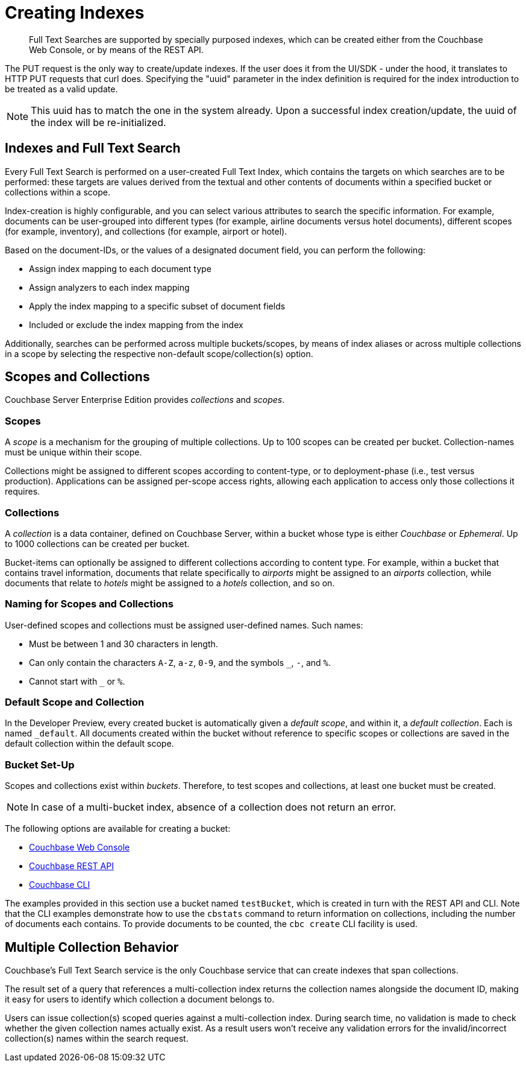 = Creating Indexes

[abstract]
Full Text Searches are supported by specially purposed indexes, which can be created either from the Couchbase Web Console, or by means of the REST API.

The PUT request is the only way to create/update indexes. If the user does it from the UI/SDK - under the hood, it translates to HTTP PUT requests that curl does.
Specifying the "uuid" parameter in the index definition is required for the index introduction to be treated as a valid update. 

NOTE: This uuid has to match the one in the system already.
Upon a successful index creation/update, the uuid of the index will be re-initialized.

== Indexes and Full Text Search

Every Full Text Search is performed on a user-created Full Text Index, which contains the targets on which searches are to be performed: these targets are values derived from the textual and other contents of documents within a specified bucket or collections within a scope.

Index-creation is highly configurable, and you can select various attributes to search the specific information. For example, documents can be user-grouped into different types (for example, airline documents versus hotel documents), different scopes (for example, inventory), and collections (for example, airport or hotel).

Based on the document-IDs, or the values of a designated document field, you can perform the following:

* Assign index mapping to each document type

* Assign analyzers to each index mapping

* Apply the index mapping to a specific subset of document fields

* Included or exclude the index mapping from the index

Additionally, searches can be performed across multiple buckets/scopes, by means of index aliases or across multiple collections in a scope by selecting the respective non-default scope/collection(s) option. 

== Scopes and Collections

Couchbase Server Enterprise Edition provides _collections_ and _scopes_.

[#scopes-introduction]
=== Scopes
A _scope_ is a mechanism for the grouping of multiple collections.
Up to 100 scopes can be created per bucket. Collection-names must be unique within their scope.

Collections might be assigned to different scopes according to content-type, or to deployment-phase (i.e., test versus production). Applications can be assigned per-scope access rights, allowing each application to access only those collections it requires.

[#collections-and-scopes]
=== Collections

A _collection_ is a data container, defined on Couchbase Server, within a bucket whose type is either _Couchbase_ or _Ephemeral_.
Up to 1000 collections can be created per bucket.

Bucket-items can optionally be assigned to different collections according to content type.
For example, within a bucket that contains travel information, documents that relate specifically to _airports_ might be assigned to an _airports_ collection, while documents that relate to _hotels_ might be assigned to a _hotels_ collection, and so on.

[#naming-for-scopes-and-collection]
=== Naming for Scopes and Collections

User-defined scopes and collections must be assigned user-defined names.
Such names:

* Must be between 1 and 30 characters in length.
* Can only contain the characters `A-Z`, `a-z`, `0-9`, and the symbols `_`, `-`, and `%`.
* Cannot start with `_` or `%`.

[#default-scope-and-collection]
=== Default Scope and Collection

In the Developer Preview, every created bucket is automatically given a _default scope_, and within it, a _default collection_.
Each is named `_default`.
All documents created within the bucket without reference to specific scopes or collections are saved in the default collection within the default scope.

[#bucket-set-up]
=== Bucket Set-Up

Scopes and collections exist within _buckets_.
Therefore, to test scopes and collections, at least one bucket must be created.

NOTE: In case of a multi-bucket index, absence of a collection does not return an error.

The following options are available for creating a bucket:

* xref:manage:manage-buckets/create-bucket.adoc[Couchbase Web Console]
* xref:rest-api:rest-bucket-create.adoc[Couchbase REST API]
* xref:cli:cbcli/couchbase-cli-bucket-create.adoc[Couchbase CLI]

The examples provided in this section use a bucket named `testBucket`, which is created in turn with the REST API and CLI.
Note that the CLI examples demonstrate how to use the `cbstats` command to return information on collections, including the number of documents each contains.
To provide documents to be counted, the `cbc create` CLI facility is used.

== Multiple Collection Behavior

Couchbase's Full Text Search service is the only Couchbase service that can create indexes that span collections.

The result set of a query that references a multi-collection index returns the collection names alongside the document ID, making it easy for users to identify which collection a document belongs to.
 
//ADD a query example 
 
Users can issue collection(s) scoped queries against a multi-collection index. During search time, no validation is made to check whether the given collection names actually exist. As a result users won’t receive any validation errors for the invalid/incorrect collection(s) names within the search request.
 
//ADD a query example 
